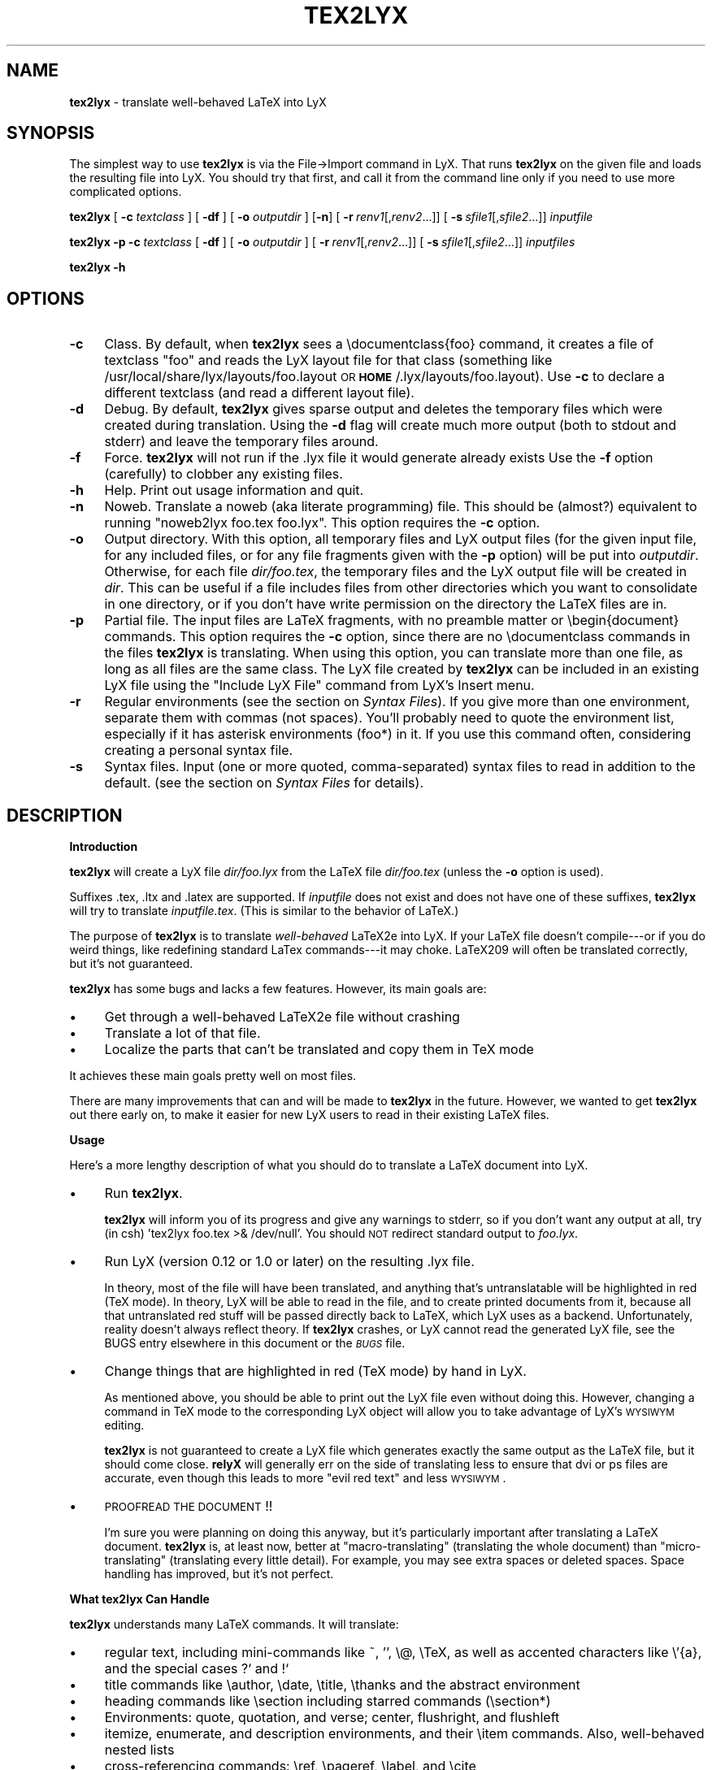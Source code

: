 .rn '' }`
''' $RCSfile: tex2lyx.man,v $$Revision: 1.1 $$Date: 2005/07/16 15:18:14 $
'''
''' $Log: tex2lyx.man,v $
''' Revision 1.1  2005/07/16 15:18:14  larsbj
''' drop reLyX like it is hot, and setup to use tex2lyx instead (and remerged po files + no.po small update)
'''
'''
.de Sh
.br
.if t .Sp
.ne 5
.PP
\fB\\$1\fR
.PP
..
.de Sp
.if t .sp .5v
.if n .sp
..
.de Ip
.br
.ie \\n(.$>=3 .ne \\$3
.el .ne 3
.IP "\\$1" \\$2
..
.de Vb
.ft CW
.nf
.ne \\$1
..
.de Ve
.ft R

.fi
..
'''
'''
'''     Set up \*(-- to give an unbreakable dash;
'''     string Tr holds user defined translation string.
'''     Bell System Logo is used as a dummy character.
'''
.tr \(*W-|\(bv\*(Tr
.ie n \{\
.ds -- \(*W-
.ds PI pi
.if (\n(.H=4u)&(1m=24u) .ds -- \(*W\h'-12u'\(*W\h'-12u'-\" diablo 10 pitch
.if (\n(.H=4u)&(1m=20u) .ds -- \(*W\h'-12u'\(*W\h'-8u'-\" diablo 12 pitch
.ds L" ""
.ds R" ""
'''   \*(M", \*(S", \*(N" and \*(T" are the equivalent of
'''   \*(L" and \*(R", except that they are used on ".xx" lines,
'''   such as .IP and .SH, which do another additional levels of
'''   double-quote interpretation
.ds M" """
.ds S" """
.ds N" """""
.ds T" """""
.ds L' '
.ds R' '
.ds M' '
.ds S' '
.ds N' '
.ds T' '
'br\}
.el\{\
.ds -- \(em\|
.tr \*(Tr
.ds L" ``
.ds R" ''
.ds M" ``
.ds S" ''
.ds N" ``
.ds T" ''
.ds L' `
.ds R' '
.ds M' `
.ds S' '
.ds N' `
.ds T' '
.ds PI \(*p
'br\}
.\"	If the F register is turned on, we'll generate
.\"	index entries out stderr for the following things:
.\"		TH	Title
.\"		SH	Header
.\"		Sh	Subsection
.\"		Ip	Item
.\"		X<>	Xref  (embedded
.\"	Of course, you have to process the output yourself
.\"	in some meaninful fashion.
.if \nF \{
.de IX
.tm Index:\\$1\t\\n%\t"\\$2"
..
.nr % 0
.rr F
.\}
.TH TEX2LYX 1 "Version 2.9.2.2 2.9.2.2" "16/Jul/2005" ""
.UC
.if n .hy 0
.if n .na
.ds C+ C\v'-.1v'\h'-1p'\s-2+\h'-1p'+\s0\v'.1v'\h'-1p'
.de CQ          \" put $1 in typewriter font
.ft CW
'if n "\c
'if t \\&\\$1\c
'if n \\&\\$1\c
'if n \&"
\\&\\$2 \\$3 \\$4 \\$5 \\$6 \\$7
'.ft R
..
.\" @(#)ms.acc 1.5 88/02/08 SMI; from UCB 4.2
.	\" AM - accent mark definitions
.bd B 3
.	\" fudge factors for nroff and troff
.if n \{\
.	ds #H 0
.	ds #V .8m
.	ds #F .3m
.	ds #[ \f1
.	ds #] \fP
.\}
.if t \{\
.	ds #H ((1u-(\\\\n(.fu%2u))*.13m)
.	ds #V .6m
.	ds #F 0
.	ds #[ \&
.	ds #] \&
.\}
.	\" simple accents for nroff and troff
.if n \{\
.	ds ' \&
.	ds ` \&
.	ds ^ \&
.	ds , \&
.	ds ~ ~
.	ds ? ?
.	ds ! !
.	ds /
.	ds q
.\}
.if t \{\
.	ds ' \\k:\h'-(\\n(.wu*8/10-\*(#H)'\'\h"|\\n:u"
.	ds ` \\k:\h'-(\\n(.wu*8/10-\*(#H)'\`\h'|\\n:u'
.	ds ^ \\k:\h'-(\\n(.wu*10/11-\*(#H)'^\h'|\\n:u'
.	ds , \\k:\h'-(\\n(.wu*8/10)',\h'|\\n:u'
.	ds ~ \\k:\h'-(\\n(.wu-\*(#H-.1m)'~\h'|\\n:u'
.	ds ? \s-2c\h'-\w'c'u*7/10'\u\h'\*(#H'\zi\d\s+2\h'\w'c'u*8/10'
.	ds ! \s-2\(or\s+2\h'-\w'\(or'u'\v'-.8m'.\v'.8m'
.	ds / \\k:\h'-(\\n(.wu*8/10-\*(#H)'\z\(sl\h'|\\n:u'
.	ds q o\h'-\w'o'u*8/10'\s-4\v'.4m'\z\(*i\v'-.4m'\s+4\h'\w'o'u*8/10'
.\}
.	\" troff and (daisy-wheel) nroff accents
.ds : \\k:\h'-(\\n(.wu*8/10-\*(#H+.1m+\*(#F)'\v'-\*(#V'\z.\h'.2m+\*(#F'.\h'|\\n:u'\v'\*(#V'
.ds 8 \h'\*(#H'\(*b\h'-\*(#H'
.ds v \\k:\h'-(\\n(.wu*9/10-\*(#H)'\v'-\*(#V'\*(#[\s-4v\s0\v'\*(#V'\h'|\\n:u'\*(#]
.ds _ \\k:\h'-(\\n(.wu*9/10-\*(#H+(\*(#F*2/3))'\v'-.4m'\z\(hy\v'.4m'\h'|\\n:u'
.ds . \\k:\h'-(\\n(.wu*8/10)'\v'\*(#V*4/10'\z.\v'-\*(#V*4/10'\h'|\\n:u'
.ds 3 \*(#[\v'.2m'\s-2\&3\s0\v'-.2m'\*(#]
.ds o \\k:\h'-(\\n(.wu+\w'\(de'u-\*(#H)/2u'\v'-.3n'\*(#[\z\(de\v'.3n'\h'|\\n:u'\*(#]
.ds d- \h'\*(#H'\(pd\h'-\w'~'u'\v'-.25m'\f2\(hy\fP\v'.25m'\h'-\*(#H'
.ds D- D\\k:\h'-\w'D'u'\v'-.11m'\z\(hy\v'.11m'\h'|\\n:u'
.ds th \*(#[\v'.3m'\s+1I\s-1\v'-.3m'\h'-(\w'I'u*2/3)'\s-1o\s+1\*(#]
.ds Th \*(#[\s+2I\s-2\h'-\w'I'u*3/5'\v'-.3m'o\v'.3m'\*(#]
.ds ae a\h'-(\w'a'u*4/10)'e
.ds Ae A\h'-(\w'A'u*4/10)'E
.ds oe o\h'-(\w'o'u*4/10)'e
.ds Oe O\h'-(\w'O'u*4/10)'E
.	\" corrections for vroff
.if v .ds ~ \\k:\h'-(\\n(.wu*9/10-\*(#H)'\s-2\u~\d\s+2\h'|\\n:u'
.if v .ds ^ \\k:\h'-(\\n(.wu*10/11-\*(#H)'\v'-.4m'^\v'.4m'\h'|\\n:u'
.	\" for low resolution devices (crt and lpr)
.if \n(.H>23 .if \n(.V>19 \
\{\
.	ds : e
.	ds 8 ss
.	ds v \h'-1'\o'\(aa\(ga'
.	ds _ \h'-1'^
.	ds . \h'-1'.
.	ds 3 3
.	ds o a
.	ds d- d\h'-1'\(ga
.	ds D- D\h'-1'\(hy
.	ds th \o'bp'
.	ds Th \o'LP'
.	ds ae ae
.	ds Ae AE
.	ds oe oe
.	ds Oe OE
.\}
.rm #[ #] #H #V #F C
.SH "NAME"
\fBtex2lyx\fR \- translate well-behaved LaTeX into LyX
.SH "SYNOPSIS"
The simplest way to use \fBtex2lyx\fR is via the File->Import command
in LyX. That runs \fBtex2lyx\fR on the given file and loads the
resulting file into LyX. You should try that first, and call it from
the command line only if you need to use more complicated options.
.PP
\fBtex2lyx\fR [ \fB\-c\fR \fItextclass\fR ] [ \fB\-df\fR ] [ \fB\-o\fR \fIoutputdir\fR ] [\fB\-n\fR]
[\ \fB\-r\fR\ \fIrenv1\fR[,\fIrenv2\fR...]] [\ \fB\-s\fR\ \fIsfile1\fR[,\fIsfile2\fR...]]
\fIinputfile\fR
.PP
\fBtex2lyx\fR \fB\-p\fR \fB\-c\fR \fItextclass\fR [ \fB\-df\fR ] [ \fB\-o\fR \fIoutputdir\fR ]
[\ \fB\-r\fR\ \fIrenv1\fR[,\fIrenv2\fR...]] [\ \fB\-s\fR\ \fIsfile1\fR[,\fIsfile2\fR...]]
\fIinputfiles\fR
.PP
\fBtex2lyx\fR \fB\-h\fR
.SH "OPTIONS"
.Ip "\fB\-c\fR" 4
Class. By default, when \fBtex2lyx\fR sees a \f(CW\edocumentclass{foo}\fR command, it
creates a file of textclass \*(L"foo\*(R" and reads the LyX layout file for that class
(something like /usr/local/share/lyx/layouts/foo.layout \s-1OR\s0
\fB\s-1HOME\s0\fR/.lyx/layouts/foo.layout).  Use \fB\-c\fR to declare a different textclass
(and read a different layout file).
.Ip "\fB\-d\fR" 4
Debug. By default, \fBtex2lyx\fR gives sparse output and deletes the temporary files
which were created during translation. Using the \fB\-d\fR flag will create much
more output (both to stdout and stderr) and leave the temporary files around.
.Ip "\fB\-f\fR" 4
Force. \fBtex2lyx\fR will not run if the .lyx file it would generate already exists
Use the \fB\-f\fR option (carefully) to clobber any existing files.
.Ip "\fB\-h\fR" 4
Help. Print out usage information and quit.
.Ip "\fB\-n\fR" 4
Noweb. Translate a noweb (aka literate programming) file. This should be
(almost?) equivalent to running \*(L"noweb2lyx foo.tex foo.lyx\*(R". This option
requires the \fB\-c\fR option.
.Ip "\fB\-o\fR" 4
Output directory. With this option, all temporary files and LyX output files
(for the given input file, for any included files, or for any file fragments
given with the \fB\-p\fR option) will be put into \fIoutputdir\fR. Otherwise, for
each file \fIdir/foo.tex\fR, the temporary files and the LyX output file will be
created in \fIdir\fR. This can be useful if a file includes files from other
directories which you want to consolidate in one directory, or if you don't
have write permission on the directory the LaTeX files are in.
.Ip "\fB\-p\fR" 4
Partial file. The input files are LaTeX fragments, with no preamble matter or
\f(CW\ebegin{document}\fR commands. This option requires the \fB\-c\fR option, since there
are no \f(CW\edocumentclass\fR commands in the files \fBtex2lyx\fR is translating. When
using this option, you can translate more than one file, as long as all files
are the same class. The LyX file created by \fBtex2lyx\fR can be included in an
existing LyX file using the \*(L"Include LyX File\*(R" command from LyX's Insert menu.
.Ip "\fB\-r\fR" 4
Regular environments (see the section on \fISyntax Files\fR).  If you give more than one
environment, separate them with commas (not spaces). You'll probably need to
quote the environment list, especially if it has asterisk environments (foo*)
in it. If you use this command often, considering creating a personal syntax
file.
.Ip "\fB\-s\fR" 4
Syntax files. Input (one or more quoted, comma-separated) syntax files to read
in addition to the default. (see the section on \fISyntax Files\fR for details).
.SH "DESCRIPTION"
.Sh "Introduction"
\fBtex2lyx\fR will create a LyX file \fIdir/foo.lyx\fR from the LaTeX file
\fIdir/foo.tex\fR (unless the \fB\-o\fR option is used).
.PP
Suffixes .tex, .ltx and .latex are supported. If \fIinputfile\fR
does not exist and does not have one of these suffixes, \fBtex2lyx\fR will try to
translate \fIinputfile.tex\fR. (This is similar to the behavior of LaTeX.)
.PP
The purpose of \fBtex2lyx\fR is to translate \fIwell-behaved\fR LaTeX2e into LyX. If
your LaTeX file doesn't compile---or if you do weird things, like redefining
standard LaTex commands---it may choke. LaTeX209 will often be translated
correctly, but it's not guaranteed.
.PP
\fBtex2lyx\fR has some bugs and lacks a few features. However, its main goals are:
.Ip "\(bu" 4
Get through a well-behaved LaTeX2e file without crashing
.Ip "\(bu" 4
Translate a lot of that file.
.Ip "\(bu" 4
Localize the parts that can't be translated and copy them in TeX mode
.PP
It achieves these main goals pretty well on most files.
.PP
There are many improvements that can and will be made to \fBtex2lyx\fR in the
future. However, we wanted to get \fBtex2lyx\fR out there early on, to make
it easier for new LyX users to read in their existing LaTeX files.
.Sh "Usage"
Here's a more lengthy description of what you should do to translate a LaTeX
document into LyX.
.Ip "\(bu" 4
Run \fBtex2lyx\fR.
.Sp
\fBtex2lyx\fR will inform you of its progress and give any warnings to stderr, so if
you don't want any output at all, try (in csh) \*(L'tex2lyx foo.tex >& /dev/null\*(R'.
You should \s-1NOT\s0 redirect standard output to \fIfoo.lyx\fR.
.Ip "\(bu" 4
Run LyX (version 0.12 or 1.0 or later) on the resulting .lyx file.
.Sp
In theory, most of the file will have been translated, and anything that's
untranslatable will be highlighted in red (TeX mode). In theory, LyX will be
able to read in the file, and to create printed documents from it, because all
that untranslated red stuff will be passed directly back to LaTeX, which LyX
uses as a backend. Unfortunately, reality doesn't always reflect theory. If
\fBtex2lyx\fR crashes, or LyX cannot read the generated LyX file, see the \f(CWBUGS\fR entry elsewhere in this document or the \fI\s-1BUGS\s0\fR file.
.Ip "\(bu" 4
Change things that are highlighted in red (TeX mode) by hand in LyX.
.Sp
As mentioned above, you should be able to print out the LyX file even without
doing this. However, changing a command in TeX mode to the corresponding LyX
object will allow you to take advantage of LyX's \s-1WYSIWYM\s0 editing.
.Sp
\fBtex2lyx\fR is not guaranteed to create a LyX file which generates exactly the same
output as the LaTeX file, but it should come close. \fBrelyX\fR will generally err
on the side of translating less to ensure that dvi or ps files are accurate,
even though this leads to more \*(L"evil red text\*(R" and less \s-1WYSIWYM\s0.
.Ip "\(bu" 4
\s-1PROOFREAD\s0 \s-1THE\s0 \s-1DOCUMENT\s0!!
.Sp
I'm sure you were planning on doing this anyway, but it's particularly
important after translating a LaTeX document. \fBtex2lyx\fR is, at least now, better
at \*(L"macro-translating\*(R" (translating the whole document) than
\*(L"micro-translating\*(R" (translating every little detail). For example, you may see
extra spaces or deleted spaces. Space handling has improved, but it's
not perfect.
.Sh "What tex2lyx Can Handle"
\fBtex2lyx\fR understands many LaTeX commands. It will translate:
.Ip "\(bu" 4
regular text, including mini-commands like ~, \*(L'\*(R', \f(CW\e@\fR, \f(CW\eTeX\fR, as well as
accented characters like \f(CW\e'{a}\fR, and the special cases ?` and !`
.Ip "\(bu" 4
title commands like \f(CW\eauthor\fR, \f(CW\edate\fR, \f(CW\etitle\fR, \f(CW\ethanks\fR and the
abstract environment
.Ip "\(bu" 4
heading commands like \f(CW\esection\fR including starred commands (\f(CW\esection*\fR)
.Ip "\(bu" 4
Environments: quote, quotation, and verse; center, flushright, and flushleft
.Ip "\(bu" 4
itemize, enumerate, and description environments, and their \f(CW\eitem\fR commands.
Also, well-behaved nested lists
.Ip "\(bu" 4
cross-referencing commands: \f(CW\eref\fR, \f(CW\epageref\fR, \f(CW\elabel\fR, and \f(CW\ecite\fR
.Ip "\(bu" 4
\f(CW\efootnote\fR and \f(CW\emargin\fR
.Ip "\(bu" 4
font-changing commands including \f(CW\eem\fR, \f(CW\eemph\fR, \f(CW\etextit\fR, and
corresponding commands to change family, size, series, and shape
.Ip "\(bu " 4
\f(CW\einput{foo}\fR (or \f(CW\einput{foo.blah}\fR) and \f(CW\einclude{foo}\fR. Plain TeX
\f(CW\einput\fR command \*(L"\f(CW\einput foo.tex\fR\*(R" is also supported.
.Ip "\(bu" 4
tabular environment, and commands that go inside it like \f(CW\ehline\fR, \f(CW\ecline\fR,
and \f(CW\emulticolumn\fR (but see below)
.Ip "\(bu" 4
float environments table and table*, as well as \f(CW\ecaption\fR commands within
them
.Ip "\(bu" 4
float environments figure and figure*, as well as graphics inclusion commands
\eepsf, \eepsffile, \eepsfbox, \eepsfxsize, \eepsfig, \epsfig, and \eincludegraphics.
Both the graphics and graphicx forms of \eincludegraphics are supported.
Note, however, that many figures will not be translatable into LyX. See
the section on \*(L"What LyX Can't Handle\*(R" below.
.Ip "\(bu" 4
thebibliography environment and \f(CW\ebibitem\fR command, as well as BibTeX's
\f(CW\ebibliography\fR and \f(CW\ebibliographystyle\fR commands
.Ip "\(bu" 4
miscellaneous commands: \f(CW\ehfill\fR, \f(CW\e\fR\f(CW\e\fR, \f(CW\enoindent\fR, \f(CW\eldots\fR...
.Ip "\(bu" 4
documentclass-specific environments (and some commands) which can be
translated to LyX layouts
.Ip "\(bu" 4
arguments to certain untranslatable commands (e.g. \f(CW\embox\fR)
.PP
Some of this support may not be 100% yet. See below for details
.PP
\fBtex2lyx\fR copies math (almost) verbatim from your LaTeX file. Luckily, LyX reads
in LaTeX math, so (almost) any math which is supported by LyX should work just
fine. A few math commands which are not supported by LyX will be replaced with
their equivalents, e.g., \f(CW\eto\fR is converted to \f(CW\erightarrow\fR. See
the section on \fISyntax Files\fR for more details.
.PP
\fBtex2lyx\fR will also copy any preamble commands (i.e., anything before
\f(CW\ebegin{document}\fR) verbatim, so fancy stuff you've got in your preamble
should be conserved in dvi and printed documents, although it will not of
course show up in the LyX window. Check Layout->LaTeX Preamble to make sure.
.Sh "What tex2lyx Can't Handle --- But it's \s-1OK\s0"
.Ip "\(bu" 4
tabular* tables
.Ip "\(bu" 4
minipages
.Ip "\(bu" 4
spacing commands (\f(CW\evspace\fR, \f(CW\epagebreak\fR, \f(CW\epar\fR, ...)
.Ip "\(bu" 4
\f(CW\ecentering\fR, \f(CW\eraggedleft\fR, \f(CW\eraggedright\fR
.Ip "\(bu" 4
\f(CW\everb\fR and verbatim environment. \fBtex2lyx\fR is careful to copy \fIexactly\fR in
this case, including comments and whitespace.
.Ip "\(bu" 4
some unknown (e.g., user-defined) environments and commands
.PP
\fBtex2lyx\fR copies unknown commands, along with their arguments, verbatim into the
LyX file. Also, if it sees a \f(CW\ebegin{foo}\fR where it doesn't recognize the
\*(L"foo\*(R" environment, it will copy verbatim until it sees \f(CW\eend{foo}\fR (unless
you use the \fB\-r\fR option). Hopefully, then, most of these unknown commands
won't cause \fBtex2lyx\fR to break; they'll merely require you to do some editing
once you've loaded the file up in LyX.  That should be less painful than
editing either the .tex or the .lyx file using a text editor.
.Sh "What tex2lyx Handles Badly --- aka \s-1BUGS\s0"
Since \fBtex2lyx\fR is relatively new, it's got a number of problems.  As it
matures, these bugs will be squished.
.PP
If \fBtex2lyx\fR is choking on something, or LyX can't read it after \fBtex2lyx\fR
translates it, the best thing to do is to put \f(CW\ebegin{tex2lyxskip}\fR before the
offending text, and \f(CW\eend{tex2lyxskip}\fR after it. I call this a \*(L"skip\*(R" block.
\fBtex2lyx\fR will copy this block exactly, in TeX mode. Then edit the resulting
LyX file, and translate the unknown stuff by hand. The tex2lyxskip environment
is magical; the \f(CW\ebegin\fR and \f(CW\eend\fR commands will not be put into the LyX
file.
.Ip "\(bu" 4
\*(L"Exact\*(R" copying of unknown environments and commands isn't quite exact.
Specifically, newlines and comments may be lost. This will yield ugly LyX, but
in almost all cases the output will be the same. However, certain parts of the
file will be copied perfectly, including whitespace and comments. This
includes: the LaTeX preamble, verbatim environments and \f(CW\everb\fR commands, and
skip blocks.
.Ip "\(bu" 4
\fBtex2lyx\fR translates only a few options to the \f(CW\edocumentclass\fR command.
(Specifically 1[012]pt, [letter|legal|executive|a4|a5|b5]paper,
[one|two]side, landscape, and [one|two]column.) Other options are placed in
the \*(L"options\*(R" field in the Layout->Document popup.
.Sp
More importantly, \fBtex2lyx\fR doesn't translate \f(CW\eusepackage\fR commands, margin
commands, \f(CW\enewcommands\fR, or, in fact, anything else from the preamble. It
simply copies them into the LaTeX preamble. If you have margin commands in
your preamble, then the LyX file will generate the right margins. However,
these margins will override any margins you set in the LyX Layout->Paper
popup. So you should remove the options from the preamble
(Layout->Latex Preamble) to be safe. The same goes for setting your language
with babel, \f(CW\einputencoding\fR, \f(CW\epagestyle\fR, etc.
.Ip "\(bu" 4
The foil class has a couple bugs. \fBtex2lyx\fR may do weird things with optional
arguments to \f(CW\efoilhead\fR commands. Also, it may handle \f(CW\ebegin{dinglist}\fR
incorrectly (although the stuff in the environment should translate normally).
.PP
Less significant bugs can be found in the \fI\s-1BUGS\s0\fR file.
.PP
\fBtex2lyx\fR is hopefully rather robust. As mentioned above, it may not translate
your file perfectly, but it shouldn't crash. If it does crash---and the
problem is not one of those mentioned above or in the \fI\s-1BUGS\s0\fR file---see
the section on \fIBug Reports\fR.
.Sh "What LyX Can't Handle"
LyX itself is missing a couple features, such that even if \fBtex2lyx\fR translates
things perfectly, LyX may still have trouble reading it. If you really need
these features, you can export your final document as LaTeX, and put them
back in. See \fI\s-1BUGS\s0\fR for more details on these bugs.
.Ip "\(bu" 4
For a number of commands, LyX does not support the optional argument. Examples
include \f(CW\echapter\fR (and other sectioning commands), and \f(CW\e\e\fR.
\fBtex2lyx\fR will automatically discard the optional arguments with a warning to
stdout.  LyX also ignores the width argument for the thebibliography
environment.
.Ip "\(bu" 4
Centering (or right or left justifying) works on full paragraphs.
.Ip "\(bu" 4
LyX support for tables isn't perfect. For complicated tables, use a \*(L"skip\*(R"
block, so that they will be copied in TeX mode.
.Ip "\(bu" 4
The LyX math editor can't handle the \s-1AMS\s0\-LaTeX math environments align, split,
etc. So those environments will be copied in TeX mode. You can change
equation* environments to the exactly equivalent displaymath, and then they
will be translated correctly.
.Ip "\(bu" 4
Lyx does not support clipping or bounding boxes for included graphics files.
Therefore, many graphics inclusion commands will be untranslatable, and
copied in TeX mode. In certain cases, you might be able to translate the
command by hand within LyX---for example, if you included a bounding box but
the bounding box is already in the .eps file.
.Sp
LyX only allows figures to have sizes in in,cm, or percentages of \etextwidth
or \etextheight (or \ecolumnwidth). \fBtex2lyx\fR will translate from other units, like
pt or mm, but it cannot translate other lengths (e.g. if you wanted to scale a
figure to size \etopmargin for some reason). \fBtex2lyx\fR will copy figures with
untranslatable sizes in TeX mode. Again, you might be able to fix that within
LyX.
.Sh "The Future of tex2lyx"
In the future, more commands and environments will be supported by \fBtex2lyx\fR.
Bugs will be eradicated.
.PP
See the \s-1TODO\s0 file for details.
.SH "EXAMPLES"
tex2lyx \fB\-df\fR \fB\-o\fR \*(L"my/dir\*(R" \fB\-r\fR \*(L"myenv\*(R" foo.tex > foo.debug
.PP
The above will create a file my/dir/foo.lyx from foo.tex, overwriting if
necessary.  When it finds a \f(CW\ebegin{myenv} ... \eend{myenv}\fR block, it will
translate the stuff within the block, but copy the \f(CW\ebegin\fR and \f(CW\eend\fR
commands in TeX mode.  Finally, I'm going to keep the temporary files around
(they will also be in my/dir/) and output lots of debugging information into
the file foo.debug.
.PP
tex2lyx \fB\-n\fR \fB\-c\fR \*(L"literate-article\*(R" foo.tex
.PP
The above will change a noweb document into a LyX literate-article
document. A user would do this if the noweb document had documentclass
article.
.SH "NOTES"
.Sh "Bug Reports"
If \fBtex2lyx\fR is crashing or otherwise acting strangely---in ways
other than those described in the section on \fI\s-1BUGS\s0\fR or the \fI\s-1BUGS\s0\fR file---then please run
\fBtex2lyx \-d\fR.  That will allow you to figure out where in the tex2lyxing process
it crashed. That, in turn, will allow you to write a better bug report, which
will allow the developers to fix it more quickly and easily.
.PP
Bug reports should be sent to the LyX developers\*(R' mailing list. Its address
is currently lyx-devel@lists.lyx.org, but you can check the LyX home page,
http://www.lyx.org if that bounces. If you are running \fBtex2lyx\fR on a huge file,
please do not send all of the output in your bug report. Just include the last
ten or twenty lines of output, along with the piece of the LaTeX file it
crashed on.  Or, even better, attach a small but complete file which causes
the same problem as your original file.
.Sh "Implementation Details:"
\fBtex2lyx\fR makes several \*(L"passes\*(R" in order to translate a TeX file. On each pass,
it creates one or two files.
.Ip "Pass 0" 4
Before doing anything, read the syntax file (or files).
.Ip "Pass 1a" 4
Split preamble (anything before a \f(CW\ebegin{document}\fR command) off the rest
of the file. It saves the two pieces in separate files. This is necessary
because there may be very strange stuff in a preamble. It also ignores
anything after the \f(CW\eend{document}\fR, on the assumption that it isn't LaTeX.
.Ip "Pass 1b" 4
Translate the preamble. Currently, that just means translating the
\f(CW\edocumentclass\fR command and copying the rest exactly into the LyX preamble.
.Sp
Once you know what class the document is, read the LyX layout file for that
class.
.Ip "Pass 2" 4
\*(L"Clean\*(R" the TeX file, generating slightly stricter LaTeX. This includes:
.Ip "\(bu" 12
Change, e.g., x^2 to the equivalent but clearer x^{2}
.Ip "\(bu" 12
Removing optional arguments that LyX can't handle (e.g., from \f(CW\echapter\fR)
.Ip "\(bu" 12
Changing \f(CW{\eem foo}\fR to \f(CW\eemph{foo}\fR, etc. This is necessary because LyX
always writes out the non-local forms anyway. This should very rarely make a
difference.
.Ip "Pass 3" 4
Translate LaTeX text, commands, and environments to LyX.
.Ip "Pass 4" 4
Put the two pieces back together, and do some final tweaking, to generate the
LyX file
.PP
If there are any \f(CW\einput\fR or \f(CW\einclude\fR commands, \fBtex2lyx\fR will loop back to
the beginning and translate those. It assumes that the included files are the
same class as the main file, and that they have no preamble matter. (If you
have an \f(CW\einput\fR command in the preamble of a file, the command will be
copied exactly into the LaTeX preamble portion of the LyX file, so the
included file won't be translated.) So when translating included files, it
skips passes 0 and 1.
.PP
If \fBtex2lyx\fR doesn't find a file you wanted to include, it will give a warning,
but will continue to translate any files it does find.
.Sh "Layout Files"
\fBtex2lyx\fR reads a LyX layout file to know how to handle LaTeX environments and
commands which get translated to LyX layouts. This file will include all
\*(L"normal\*(R" non-math environments (i.e., including quote and itemize, but not
tabular, minipage, and some other fancy environments), and commands like
\f(CW\esection\fR and \f(CW\etitle\fR. If you want to tex2lyx a class that doesn't have an
existing layout file, then you'll have to create a layout file. But you have
to do this anyway, in order to LyX the file, since LyX depends on layout files
to know how to display and process its files. Check the LyX documentation for
help with this task (which can be hard or easy, depending on the class you
want to create a layout file for.) If your class is quite similar to a class
that has a layout file, then consider using the \fB\-c\fR option.
.Sh "Syntax Files"
\fBtex2lyx\fR always reads at least one syntax file, called the default syntax file.
\fBtex2lyx\fR will read your personal syntax file if it exists; otherwise it will
read the system-wide file. \fBtex2lyx\fR will read additional syntax files if you
specify them with the \fB\-s\fR option. (These extra files should have the same
format as the default file, but will tend to be shorter, since they only have
to specify extra commands not found in the default file.) A syntax file tells
\fBtex2lyx\fR a few things.
.PP
First, it describes the syntax of each command, that is, how many required
arguments and how many optional arguments the command takes. Knowing this
makes it easier for \fBtex2lyx\fR to copy (in TeX mode) commands that it doesn't
know how to translate. The syntax file simply has a command, followed by
braces or brackets describing its arguments in the correct order. For example,
a syntax file entry \f(CW\ebibitem[]{}\fR means that the \f(CW\ebibitem\fR command takes
an optional argument followed by a required one, while the entry \f(CW\ebf\fR
means that the \f(CW\ebf\fR command takes no arguments at all.  When \fBtex2lyx\fR
encounters a token that it doesn't know how to translate into LyX, it will
copy the token---along with the correct number of arguments---exactly.  If the
token is not in the syntax file, then \fBtex2lyx\fR just copies as many arguments
as it finds.  This means that it may copy too much. But since the user can
specify additional syntax files, that shouldn't happen often.
.PP
Some commands that cannot be translated to LyX, like \f(CW\embox\fR, have as one of
their arguments regular LaTeX text. If the string \*(L"translate\*(R" is put into an
argument of an (untranslatable) command in the syntax file, then \fBtex2lyx\fR will
translate that argument instead of copying it verbatim. So, for example, the
default syntax file has \f(CW\eraisebox{}[][]{translate}\fR. This means that the
\f(CW\eraisebox\fR command and the first argument (and optional arguments if they
exist) are copied in TeX mode, but the last argument (which may contain math,
complicated LaTeX, other untranslatable commands, etc.) will be translated
into LyX. You can't use \*(L"translate\*(R" on optional arguments.
.PP
User-defined syntax files are allowed to define new commands and
their syntax, or override the number of arguments for a command given in the
default syntax file. (E.g., if you're using a style that gives an extra
argument to some command...) However, this will only be useful for commands
copied in TeX mode. Commands which are actually translated by \fBtex2lyx\fR (like
\f(CW\eitem\fR) have their argument syntax hard-coded. The hard-coded commands are
identified in the default syntax file.
.PP
Second, the syntax file describes any \*(L"regular environments\*(R".  Usually, an
entire unknown environment will be copied in TeX mode. If you define a regular
environment \*(L"foo\*(R", though, then only the \f(CW\ebegin{foo}\fR and \f(CW\eend{foo}\fR
commands will be copied in TeX mode; the text within the environment will be
treated (i.e., translated) by \fBtex2lyx\fR as regular LaTeX, rather than being
copied into TeX mode. Don't try to declare \*(L"tabbing\*(R" and \*(L"picture\*(R" as regular
environments, as the text within those environments will confuse \fBtex2lyx\fR; use
this capability for new environments you create that have plain text or math
or simple commands in them. You also can't declare unknown math environments
(like equation*) as regular environments, either, since the LyX math editor
won't understand them. The names of regular environments appear,
whitespace-separated, between \f(CW\ebegin{tex2lyxre}\fR and \f(CW\eend{tex2lyxre}\fR
statements in the syntax file. (If you have a regular environment which you
won't use very often, you can use the \fB\-r\fR option rather than writing a
syntax file.)
.Sh "Miscellaneous"
You need Perl version 5.002 or later to run \fBtex2lyx\fR. <plug> If you don't have
Perl, you should get it anyway (at http://www.perl.com), because it's a really
useful tool for pretty much anything. </plug>
.SH "DIAGNOSTICS"
\fBtex2lyx\fR should always explain why it crashes, if it crashes. Some diagnostics
may be very technical, though, if they come from the guts of the code.
\fBtex2lyx\fR gives much more information while running if you use the \fB\-d\fR option,
but you shouldn't need that unless something goes wrong.
.PP
When it's finished, \fBtex2lyx\fR will tell you if it finished successfully or
died due to some error.
.SH "WARNINGS"
Always keep a copy of your original LaTeX files either under a different
name or in a different directory. There are a couple ways in which using LyX
could lead to overwriting the original LaTeX file.
.PP
If you import foo.tex to create foo.lyx, then edit foo.lyx and want to
re-export it, note that it will overwrite the original foo.tex. (LyX will ask
you if you want to overwrite it.)
.PP
If you have the \euse_tempdir variable set to false in your lyxrc, then LyX
will create its temporary files in your current directory, which means your
LaTeX original may be overwritten (without a warning from LyX) when you \*(L"view
dvi\*(R" or print the LyX document.
.SH "FILES"
.Ip "\fI\s-1MY_LYXDIR\s0\fR/layouts/*.layout" 4
User's personal layout files for document classes
.Ip "\fI\s-1MY_LYXDIR\s0\fR/syntax.default" 4
User's personal syntax file
.Ip "\fI\s-1LIBDIR\s0\fR/layouts/*.layout" 4
System-wide layout files for document classes
.Ip "\fI\s-1LIBDIR\s0\fR/lib/syntax.default" 4
System-wide LaTeX syntax file
.PP
\fI\s-1LIBDIR\s0\fR is the system-wide LyX directory, usually something like
/usr/local/share/lyx/. \fI\s-1MY_LYXDIR\s0\fR is your personal LyX directory, something
like .lyx/ in your home directory.
.SH "SEE ALSO"
\fIlyx\fR\|(1), \fIlatex\fR\|(1)
.SH "AUTHORS"
Copyright (c) 1998-9 Amir Karger (karger@post.harvard.edu)
.PP
Code contributors:
.Ip "\(bu" 4
John Weiss wrote the original CleanTeX pass.
.Ip "\(bu" 4
Etienne Grossmann
.Ip "\(bu" 4
Jose\*' Abi\*'lio Oliveira Matos
.Ip "\(bu" 4
David Suarez de Lis
.Ip "\(bu" 4
Kayvan Aghaiepour Sylvan added noweb stuff and wrote noweb2lyx
.PP
Other contributors:
.Ip "\(bu" 4
Jean-Marc Lasgouttes worked on the wrapper script and offered lots of bug
reports, advice, and feature suggestions.
.Ip "\(bu" 4
Asger K. Alstrup Nielsen and Marc Pavese provided advice.
.Ip "\(bu" 4
Various members of the LyX developers\*(R' and users\*(R' lists provided bug reports
and feature suggestions.

.rn }` ''
.IX Title "RELYX 1"
.IX Name "B<tex2lyx> - translate well-behaved LaTeX into LyX"

.IX Header "NAME"

.IX Header "SYNOPSIS"

.IX Header "OPTIONS"

.IX Item "\fB\-c\fR"

.IX Item "\fB\-d\fR"

.IX Item "\fB\-f\fR"

.IX Item "\fB\-h\fR"

.IX Item "\fB\-n\fR"

.IX Item "\fB\-o\fR"

.IX Item "\fB\-p\fR"

.IX Item "\fB\-r\fR"

.IX Item "\fB\-s\fR"

.IX Header "DESCRIPTION"

.IX Subsection "Introduction"

.IX Item "\(bu"

.IX Item "\(bu"

.IX Item "\(bu"

.IX Subsection "Usage"

.IX Item "\(bu"

.IX Item "\(bu"

.IX Item "\(bu"

.IX Item "\(bu"

.IX Subsection "What tex2lyx Can Handle"

.IX Item "\(bu"

.IX Item "\(bu"

.IX Item "\(bu"

.IX Item "\(bu"

.IX Item "\(bu"

.IX Item "\(bu"

.IX Item "\(bu"

.IX Item "\(bu"

.IX Item "\(bu "

.IX Item "\(bu"

.IX Item "\(bu"

.IX Item "\(bu"

.IX Item "\(bu"

.IX Item "\(bu"

.IX Item "\(bu"

.IX Item "\(bu"

.IX Subsection "What tex2lyx Can't Handle --- But it's \s-1OK\s0"

.IX Item "\(bu"

.IX Item "\(bu"

.IX Item "\(bu"

.IX Item "\(bu"

.IX Item "\(bu"

.IX Item "\(bu"

.IX Subsection "What tex2lyx Handles Badly --- aka \s-1BUGS\s0"

.IX Item "\(bu"

.IX Item "\(bu"

.IX Item "\(bu"

.IX Subsection "What LyX Can't Handle"

.IX Item "\(bu"

.IX Item "\(bu"

.IX Item "\(bu"

.IX Item "\(bu"

.IX Item "\(bu"

.IX Subsection "The Future of tex2lyx"

.IX Header "EXAMPLES"

.IX Header "NOTES"

.IX Subsection "Bug Reports"

.IX Subsection "Implementation Details:"

.IX Item "Pass 0"

.IX Item "Pass 1a"

.IX Item "Pass 1b"

.IX Item "Pass 2"

.IX Item "\(bu"

.IX Item "\(bu"

.IX Item "\(bu"

.IX Item "Pass 3"

.IX Item "Pass 4"

.IX Subsection "Layout Files"

.IX Subsection "Syntax Files"

.IX Subsection "Miscellaneous"

.IX Header "DIAGNOSTICS"

.IX Header "WARNINGS"

.IX Header "FILES"

.IX Item "\fI\s-1MY_LYXDIR\s0\fR/layouts/*.layout"

.IX Item "\fI\s-1MY_LYXDIR\s0\fR/syntax.default"

.IX Item "\fI\s-1LIBDIR\s0\fR/layouts/*.layout"

.IX Item "\fI\s-1LIBDIR\s0\fR/lib/syntax.default"

.IX Header "SEE ALSO"

.IX Header "AUTHORS"

.IX Item "\(bu"

.IX Item "\(bu"

.IX Item "\(bu"

.IX Item "\(bu"

.IX Item "\(bu"

.IX Item "\(bu"

.IX Item "\(bu"

.IX Item "\(bu"

